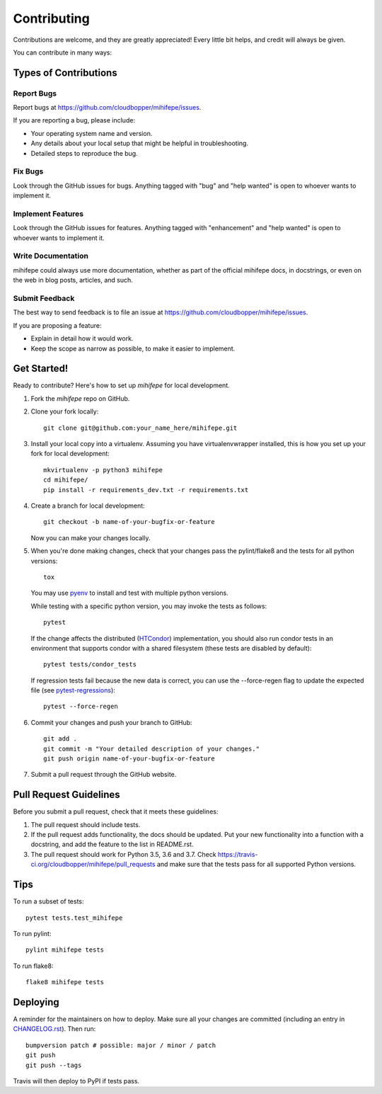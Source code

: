 .. highlight:: shell

============
Contributing
============

Contributions are welcome, and they are greatly appreciated! Every little bit
helps, and credit will always be given.

You can contribute in many ways:

----------------------
Types of Contributions
----------------------

Report Bugs
~~~~~~~~~~~

Report bugs at https://github.com/cloudbopper/mihifepe/issues.

If you are reporting a bug, please include:

* Your operating system name and version.
* Any details about your local setup that might be helpful in troubleshooting.
* Detailed steps to reproduce the bug.

Fix Bugs
~~~~~~~~

Look through the GitHub issues for bugs. Anything tagged with "bug" and "help
wanted" is open to whoever wants to implement it.

Implement Features
~~~~~~~~~~~~~~~~~~

Look through the GitHub issues for features. Anything tagged with "enhancement"
and "help wanted" is open to whoever wants to implement it.

Write Documentation
~~~~~~~~~~~~~~~~~~~

mihifepe could always use more documentation, whether as part of the
official mihifepe docs, in docstrings, or even on the web in blog posts,
articles, and such.

Submit Feedback
~~~~~~~~~~~~~~~

The best way to send feedback is to file an issue at https://github.com/cloudbopper/mihifepe/issues.

If you are proposing a feature:

* Explain in detail how it would work.
* Keep the scope as narrow as possible, to make it easier to implement.

------------
Get Started!
------------

Ready to contribute? Here's how to set up `mihifepe` for local development.

1. Fork the `mihifepe` repo on GitHub.
2. Clone your fork locally::

        git clone git@github.com:your_name_here/mihifepe.git

3. Install your local copy into a virtualenv. Assuming you have virtualenvwrapper installed, this is how you set up your fork for local development::

        mkvirtualenv -p python3 mihifepe
        cd mihifepe/
        pip install -r requirements_dev.txt -r requirements.txt

4. Create a branch for local development::

        git checkout -b name-of-your-bugfix-or-feature

   Now you can make your changes locally.

5. When you're done making changes, check that your changes pass the pylint/flake8 and the tests
   for all python versions::

        tox

   You may use pyenv_ to install and test with multiple python versions.

   While testing with a specific python version, you may invoke the tests as follows::

        pytest

   If the change affects the distributed (HTCondor_) implementation, you should also run condor tests in an
   environment that supports condor with a shared filesystem (these tests are disabled by default)::

        pytest tests/condor_tests

   If regression tests fail because the new data is correct, you can use the --force-regen flag to update
   the expected file (see pytest-regressions_)::

        pytest --force-regen

.. _pytest-regressions: https://pytest-regressions.readthedocs.io/en/latest/
.. _pyenv: https://github.com/pyenv/pyenv
.. _HTCondor: https://research.cs.wisc.edu/htcondor/

6. Commit your changes and push your branch to GitHub::

        git add .
        git commit -m "Your detailed description of your changes."
        git push origin name-of-your-bugfix-or-feature

7. Submit a pull request through the GitHub website.

-----------------------
Pull Request Guidelines
-----------------------

Before you submit a pull request, check that it meets these guidelines:

1. The pull request should include tests.
2. If the pull request adds functionality, the docs should be updated. Put
   your new functionality into a function with a docstring, and add the
   feature to the list in README.rst.
3. The pull request should work for Python 3.5, 3.6 and 3.7. Check
   https://travis-ci.org/cloudbopper/mihifepe/pull_requests
   and make sure that the tests pass for all supported Python versions.

----
Tips
----

To run a subset of tests::

    pytest tests.test_mihifepe

To run pylint::

    pylint mihifepe tests

To run flake8::

    flake8 mihifepe tests

---------
Deploying
---------

A reminder for the maintainers on how to deploy.
Make sure all your changes are committed (including an entry in `CHANGELOG.rst`_).
Then run::

    bumpversion patch # possible: major / minor / patch
    git push
    git push --tags

.. _`CHANGELOG.rst`: https://github.com/cloudbopper/mihifepe/blob/master/CHANGELOG.rst

Travis will then deploy to PyPI if tests pass.
